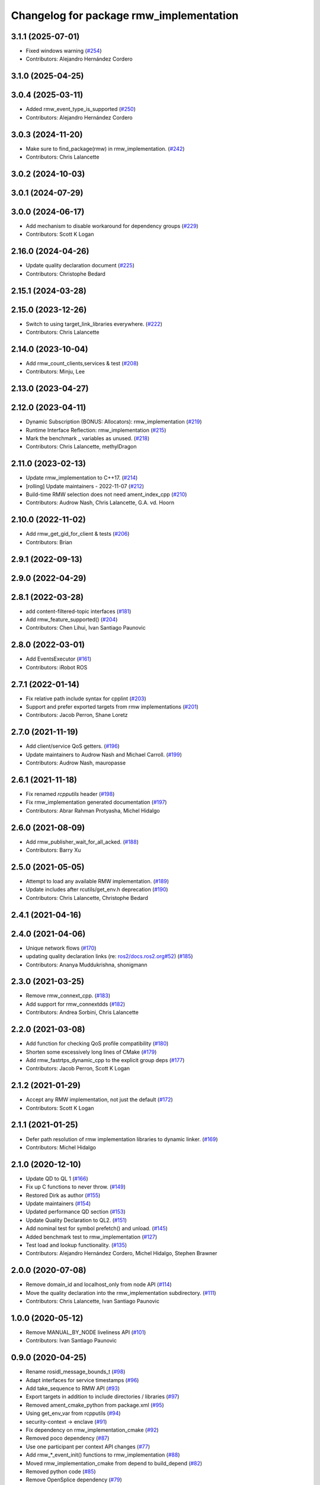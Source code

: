 ^^^^^^^^^^^^^^^^^^^^^^^^^^^^^^^^^^^^^^^^
Changelog for package rmw_implementation
^^^^^^^^^^^^^^^^^^^^^^^^^^^^^^^^^^^^^^^^

3.1.1 (2025-07-01)
------------------
* Fixed windows warning (`#254 <https://github.com/ros2/rmw_implementation/issues/254>`_)
* Contributors: Alejandro Hernández Cordero

3.1.0 (2025-04-25)
------------------

3.0.4 (2025-03-11)
------------------
* Added rmw_event_type_is_supported (`#250 <https://github.com/ros2/rmw_implementation/issues/250>`_)
* Contributors: Alejandro Hernández Cordero

3.0.3 (2024-11-20)
------------------
* Make sure to find_package(rmw) in rmw_implementation. (`#242 <https://github.com/ros2/rmw_implementation/issues/242>`_)
* Contributors: Chris Lalancette

3.0.2 (2024-10-03)
------------------

3.0.1 (2024-07-29)
------------------

3.0.0 (2024-06-17)
------------------
* Add mechanism to disable workaround for dependency groups (`#229 <https://github.com/ros2/rmw_implementation/issues/229>`_)
* Contributors: Scott K Logan

2.16.0 (2024-04-26)
-------------------
* Update quality declaration document (`#225 <https://github.com/ros2/rmw_implementation/issues/225>`_)
* Contributors: Christophe Bedard

2.15.1 (2024-03-28)
-------------------

2.15.0 (2023-12-26)
-------------------
* Switch to using target_link_libraries everywhere. (`#222 <https://github.com/ros2/rmw_implementation/issues/222>`_)
* Contributors: Chris Lalancette

2.14.0 (2023-10-04)
-------------------
* Add rmw_count_clients,services & test (`#208 <https://github.com/ros2/rmw_implementation/issues/208>`_)
* Contributors: Minju, Lee

2.13.0 (2023-04-27)
-------------------

2.12.0 (2023-04-11)
-------------------
* Dynamic Subscription (BONUS: Allocators): rmw_implementation (`#219 <https://github.com/ros2/rmw_implementation/issues/219>`_)
* Runtime Interface Reflection: rmw_implementation (`#215 <https://github.com/ros2/rmw_implementation/issues/215>`_)
* Mark the benchmark _ variables as unused. (`#218 <https://github.com/ros2/rmw_implementation/issues/218>`_)
* Contributors: Chris Lalancette, methylDragon

2.11.0 (2023-02-13)
-------------------
* Update rmw_implementation to C++17. (`#214 <https://github.com/ros2/rmw_implementation/issues/214>`_)
* [rolling] Update maintainers - 2022-11-07 (`#212 <https://github.com/ros2/rmw_implementation/issues/212>`_)
* Build-time RMW selection does not need ament_index_cpp (`#210 <https://github.com/ros2/rmw_implementation/issues/210>`_)
* Contributors: Audrow Nash, Chris Lalancette, G.A. vd. Hoorn

2.10.0 (2022-11-02)
-------------------
* Add rmw_get_gid_for_client & tests (`#206 <https://github.com/ros2/rmw_implementation/issues/206>`_)
* Contributors: Brian

2.9.1 (2022-09-13)
------------------

2.9.0 (2022-04-29)
------------------

2.8.1 (2022-03-28)
------------------
* add content-filtered-topic interfaces (`#181 <https://github.com/ros2/rmw_implementation/issues/181>`_)
* Add rmw_feature_supported() (`#204 <https://github.com/ros2/rmw_implementation/issues/204>`_)
* Contributors: Chen Lihui, Ivan Santiago Paunovic

2.8.0 (2022-03-01)
------------------
* Add EventsExecutor (`#161 <https://github.com/ros2/rmw_implementation/issues/161>`_)
* Contributors: iRobot ROS

2.7.1 (2022-01-14)
------------------
* Fix relative path include syntax for cpplint (`#203 <https://github.com/ros2/rmw_implementation/issues/203>`_)
* Support and prefer exported targets from rmw implementations (`#201 <https://github.com/ros2/rmw_implementation/issues/201>`_)
* Contributors: Jacob Perron, Shane Loretz

2.7.0 (2021-11-19)
------------------
* Add client/service QoS getters. (`#196 <https://github.com/ros2/rmw_implementation/issues/196>`_)
* Update maintainers to Audrow Nash and Michael Carroll. (`#199 <https://github.com/ros2/rmw_implementation/issues/199>`_)
* Contributors: Audrow Nash, mauropasse

2.6.1 (2021-11-18)
------------------
* Fix renamed `rcpputils` header (`#198 <https://github.com/ros2/rmw_implementation/issues/198>`_)
* Fix rmw_implementation generated documentation (`#197 <https://github.com/ros2/rmw_implementation/issues/197>`_)
* Contributors: Abrar Rahman Protyasha, Michel Hidalgo

2.6.0 (2021-08-09)
------------------
* Add rmw_publisher_wait_for_all_acked. (`#188 <https://github.com/ros2/rmw_implementation/issues/188>`_)
* Contributors: Barry Xu

2.5.0 (2021-05-05)
------------------
* Attempt to load any available RMW implementation. (`#189 <https://github.com/ros2/rmw_implementation/issues/189>`_)
* Update includes after rcutils/get_env.h deprecation (`#190 <https://github.com/ros2/rmw_implementation/issues/190>`_)
* Contributors: Chris Lalancette, Christophe Bedard

2.4.1 (2021-04-16)
------------------

2.4.0 (2021-04-06)
------------------
* Unique network flows (`#170 <https://github.com/ros2/rmw_implementation/issues/170>`_)
* updating quality declaration links (re: `ros2/docs.ros2.org#52 <https://github.com/ros2/docs.ros2.org/issues/52>`_) (`#185 <https://github.com/ros2/rmw_implementation/issues/185>`_)
* Contributors: Ananya Muddukrishna, shonigmann

2.3.0 (2021-03-25)
------------------
* Remove rmw_connext_cpp. (`#183 <https://github.com/ros2/rmw_implementation/issues/183>`_)
* Add support for rmw_connextdds (`#182 <https://github.com/ros2/rmw_implementation/issues/182>`_)
* Contributors: Andrea Sorbini, Chris Lalancette

2.2.0 (2021-03-08)
------------------
* Add function for checking QoS profile compatibility (`#180 <https://github.com/ros2/rmw_implementation/issues/180>`_)
* Shorten some excessively long lines of CMake (`#179 <https://github.com/ros2/rmw_implementation/issues/179>`_)
* Add rmw_fastrtps_dynamic_cpp to the explicit group deps (`#177 <https://github.com/ros2/rmw_implementation/issues/177>`_)
* Contributors: Jacob Perron, Scott K Logan

2.1.2 (2021-01-29)
------------------
* Accept any RMW implementation, not just the default (`#172 <https://github.com/ros2/rmw_implementation/issues/172>`_)
* Contributors: Scott K Logan

2.1.1 (2021-01-25)
------------------
* Defer path resolution of rmw implementation libraries to dynamic linker. (`#169 <https://github.com/ros2/rmw_implementation/issues/169>`_)
* Contributors: Michel Hidalgo

2.1.0 (2020-12-10)
------------------
* Update QD to QL 1 (`#166 <https://github.com/ros2/rmw_implementation/issues/166>`_)
* Fix up C functions to never throw. (`#149 <https://github.com/ros2/rmw_implementation/issues/149>`_)
* Restored Dirk as author (`#155 <https://github.com/ros2/rmw_implementation/issues/155>`_)
* Update maintainers (`#154 <https://github.com/ros2/rmw_implementation/issues/154>`_)
* Updated performance QD section (`#153 <https://github.com/ros2/rmw_implementation/issues/153>`_)
* Update Quality Declaration to QL2. (`#151 <https://github.com/ros2/rmw_implementation/issues/151>`_)
* Add nominal test for symbol prefetch() and unload. (`#145 <https://github.com/ros2/rmw_implementation/issues/145>`_)
* Added benchmark test to rmw_implementation (`#127 <https://github.com/ros2/rmw_implementation/issues/127>`_)
* Test load and lookup functionality. (`#135 <https://github.com/ros2/rmw_implementation/issues/135>`_)
* Contributors: Alejandro Hernández Cordero, Michel Hidalgo, Stephen Brawner

2.0.0 (2020-07-08)
------------------
* Remove domain_id and localhost_only from node API (`#114 <https://github.com/ros2/rmw_implementation/issues/114>`_)
* Move the quality declaration into the rmw_implementation subdirectory. (`#111 <https://github.com/ros2/rmw_implementation/issues/111>`_)
* Contributors: Chris Lalancette, Ivan Santiago Paunovic

1.0.0 (2020-05-12)
------------------
* Remove MANUAL_BY_NODE liveliness API (`#101 <https://github.com/ros2/rmw_implementation/issues/101>`_)
* Contributors: Ivan Santiago Paunovic

0.9.0 (2020-04-25)
------------------
* Rename rosidl_message_bounds_t (`#98 <https://github.com/ros2/rmw_implementation/issues/98>`_)
* Adapt interfaces for service timestamps (`#96 <https://github.com/ros2/rmw_implementation/issues/96>`_)
* Add take_sequence to RMW API (`#93 <https://github.com/ros2/rmw_implementation/issues/93>`_)
* Export targets in addition to include directories / libraries (`#97 <https://github.com/ros2/rmw_implementation/issues/97>`_)
* Removed ament_cmake_python from package.xml (`#95 <https://github.com/ros2/rmw_implementation/issues/95>`_)
* Using get_env_var from rcpputils (`#94 <https://github.com/ros2/rmw_implementation/issues/94>`_)
* security-context -> enclave (`#91 <https://github.com/ros2/rmw_implementation/issues/91>`_)
* Fix dependency on rmw_implementation_cmake (`#92 <https://github.com/ros2/rmw_implementation/issues/92>`_)
* Removed poco dependency (`#87 <https://github.com/ros2/rmw_implementation/issues/87>`_)
* Use one participant per context API changes (`#77 <https://github.com/ros2/rmw_implementation/issues/77>`_)
* Add rmw\_*_event_init() functions to rmw_implementation (`#88 <https://github.com/ros2/rmw_implementation/issues/88>`_)
* Moved rmw_implementation_cmake from depend to build_depend (`#82 <https://github.com/ros2/rmw_implementation/issues/82>`_)
* Removed python code (`#85 <https://github.com/ros2/rmw_implementation/issues/85>`_)
* Remove OpenSplice dependency (`#79 <https://github.com/ros2/rmw_implementation/issues/79>`_)
* Code style only: wrap after open parenthesis if not in one line (`#78 <https://github.com/ros2/rmw_implementation/issues/78>`_)
* Depend on rcpputils for find_library (`#57 <https://github.com/ros2/rmw_implementation/issues/57>`_)
* Added functions to get qos policies for publishers and subscribers to a topic (`#72 <https://github.com/ros2/rmw_implementation/issues/72>`_)
* Contributors: Alejandro Hernández Cordero, Dirk Thomas, Eric Cousineau, Ingo Lütkebohle, Ivan Santiago Paunovic, Jacob Perron, Jaison Titus, Miaofei Mei, Michael Carroll, Mikael Arguedas

0.8.2 (2019-11-13)
------------------
* Add support for Cyclone DDS. (`#71 <https://github.com/ros2/rmw_implementation/issues/71>`_)
* Contributors: Ruffin

0.8.1 (2019-10-23)
------------------
* use return_loaned_message_from (`#76 <https://github.com/ros2/rmw_implementation/issues/76>`_)
* Add localhost boolean parameter to create node function (`#75 <https://github.com/ros2/rmw_implementation/issues/75>`_)
* Zero copy api (`#69 <https://github.com/ros2/rmw_implementation/issues/69>`_)
* Add Python API for RMW implementation lookups (`#73 <https://github.com/ros2/rmw_implementation/issues/73>`_)
* update signature for added pub/sub options (`#74 <https://github.com/ros2/rmw_implementation/issues/74>`_)
* remove unneeded line from CMakeLists (`#70 <https://github.com/ros2/rmw_implementation/issues/70>`_)
* Make middleware selection more independent of build-time package availability (`#67 <https://github.com/ros2/rmw_implementation/issues/67>`_)
* Contributors: Brian Marchi, Dan Rose, Karsten Knese, Michel Hidalgo, William Woodall

0.8.0 (2019-09-25)
------------------
* Add function for getting clients by node (`#62 <https://github.com/ros2/rmw_implementation/issues/62>`_)
* add get_actual_qos() feature to subscriptions (`#61 <https://github.com/ros2/rmw_implementation/issues/61>`_)
* Contributors: Jacob Perron, M. M

0.7.1 (2019-05-08)
------------------
* add interfaces for rmw_take_event and assert_liveliness (`#60 <https://github.com/ros2/rmw_implementation/issues/60>`_)
* Rmw preallocate (`#51 <https://github.com/ros2/rmw_implementation/issues/51>`_)
* Contributors: Michael Carroll, Nick Burek

0.7.0 (2019-04-13)
------------------
* Add function rmw_get_actual_qos (`#56 <https://github.com/ros2/rmw_implementation/issues/56>`_)
* cmake: Add `RMW_IMPLEMENTATION_FORCE_POCO` (`#59 <https://github.com/ros2/rmw_implementation/issues/59>`_)
* add missing preload of rmw_set_log_severity (`#55 <https://github.com/ros2/rmw_implementation/issues/55>`_)
* Export threading library via extras and not ament_export_libraries to avoid warnings when cross-compiling (`#53 <https://github.com/ros2/rmw_implementation/issues/53>`_)
* pass context to wait set and fini context (`#52 <https://github.com/ros2/rmw_implementation/issues/52>`_)
* Contributors: Dirk Thomas, Eric Cousineau, Esteve Fernandez, William Woodall, ivanpauno

0.6.1 (2018-12-06)
------------------
* Add node graph functions (`#49 <https://github.com/ros2/rmw_implementation/issues/49>`_)
* add new functions (`#50 <https://github.com/ros2/rmw_implementation/issues/50>`_)
* Methods to retrieve matched count on pub/sub. (`#48 <https://github.com/ros2/rmw_implementation/issues/48>`_)
* Contributors: Michael Carroll, Ross Desmond, William Woodall

0.6.0 (2018-11-16)
------------------
* use semicolons after macros (`#47 <https://github.com/ros2/rmw_implementation/issues/47>`_)
* Include node namespaces in get_node_names. (`#46 <https://github.com/ros2/rmw_implementation/issues/46>`_)
* add rmw_get_serialization_format (`#43 <https://github.com/ros2/rmw_implementation/issues/43>`_)
* Contributors: Karsten Knese, Michael Carroll, William Woodall

0.5.1 (2018-07-17)
------------------
* avoid recursive find (`#44 <https://github.com/ros2/rmw_implementation/issues/44>`_)
* Contributors: Dirk Thomas

0.5.0 (2018-06-23)
------------------
* Prepare dependencies for bouncy release. (`#41 <https://github.com/ros2/rmw_implementation/issues/41>`_)
* _raw function (`#31 <https://github.com/ros2/rmw_implementation/issues/31>`_)
* print missing symbol name (`#40 <https://github.com/ros2/rmw_implementation/issues/40>`_)
* Merge pull request `#39 <https://github.com/ros2/rmw_implementation/issues/39>`_ from ros2/misra_fixup
* Change #if to #ifdef
* improve error messages (`#37 <https://github.com/ros2/rmw_implementation/issues/37>`_)
* API to enable log severity setting.  (`#30 <https://github.com/ros2/rmw_implementation/issues/30>`_)
* Contributors: Dirk Thomas, Karsten Knese, Michael Carroll, Sriram Raghunathan, Steven! Ragnarök

0.4.0 (2017-12-08)
------------------
* Merge pull request `#36 <https://github.com/ros2/rmw_implementation/issues/36>`_ from ros2/rename_group
* waitset -> wait_set (`#34 <https://github.com/ros2/rmw_implementation/issues/34>`_)
* Merge pull request `#32 <https://github.com/ros2/rmw_implementation/issues/32>`_ from ros2/rep149
* use format 3
* simplify code relaying all symbols (`#29 <https://github.com/ros2/rmw_implementation/issues/29>`_)
* Merge pull request `#27 <https://github.com/ros2/rmw_implementation/issues/27>`_ from ros2/fix_deadlock
* prefetch all symbols in rmw_init to avoid later race
* make resolved symbol static to significantly reduce the chance of a deadlock
* Merge pull request `#26 <https://github.com/ros2/rmw_implementation/issues/26>`_ from ros2/uncrustify_master
* update style to match latest uncrustify
* Contributors: Dirk Thomas, Karsten Knese, Mikael Arguedas, Morgan Quigley, William Woodall, dhood
